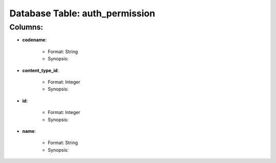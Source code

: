 .. File generated by /opt/cloudscheduler/utilities/schema_doc - DO NOT EDIT
..
.. To modify the contents of this file:
..   1. edit the template file "/opt/cloudscheduler/docs/schema_doc/tables/auth_permission"
..   2. run the utility "/opt/cloudscheduler/utilities/schema_doc"
..

Database Table: auth_permission
===============================


Columns:
^^^^^^^^

* **codename**:

   * Format: String
   * Synopsis:

* **content_type_id**:

   * Format: Integer
   * Synopsis:

* **id**:

   * Format: Integer
   * Synopsis:

* **name**:

   * Format: String
   * Synopsis:

